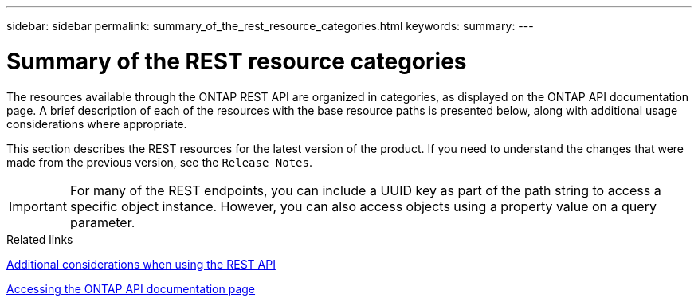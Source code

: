 ---
sidebar: sidebar
permalink: summary_of_the_rest_resource_categories.html
keywords:
summary:
---

= Summary of the REST resource categories
:hardbreaks:
:nofooter:
:icons: font
:linkattrs:
:imagesdir: ./media/

//
// This file was created with NDAC Version 2.0 (August 17, 2020)
//
// 2020-12-10 15:58:00.695900
//

[.lead]
The resources available through the ONTAP REST API are organized in categories, as displayed on the ONTAP API documentation page. A brief description of each of the resources with the base resource paths is presented below, along with additional usage considerations where appropriate.

This section describes the REST resources for the latest version of the product. If you need to understand the changes that were made from the previous version, see the `Release Notes`.

[IMPORTANT]
For many of the REST endpoints, you can include a UUID key as part of the path string to access a specific object instance. However, you can also access objects using a property value on a query parameter.

.Related links

link:additional_considerations_when_using_the_rest_api.html[Additional considerations when using the REST API]

link:accessing_the_ontap_api_documentation_page.html[Accessing the ONTAP API documentation page]
